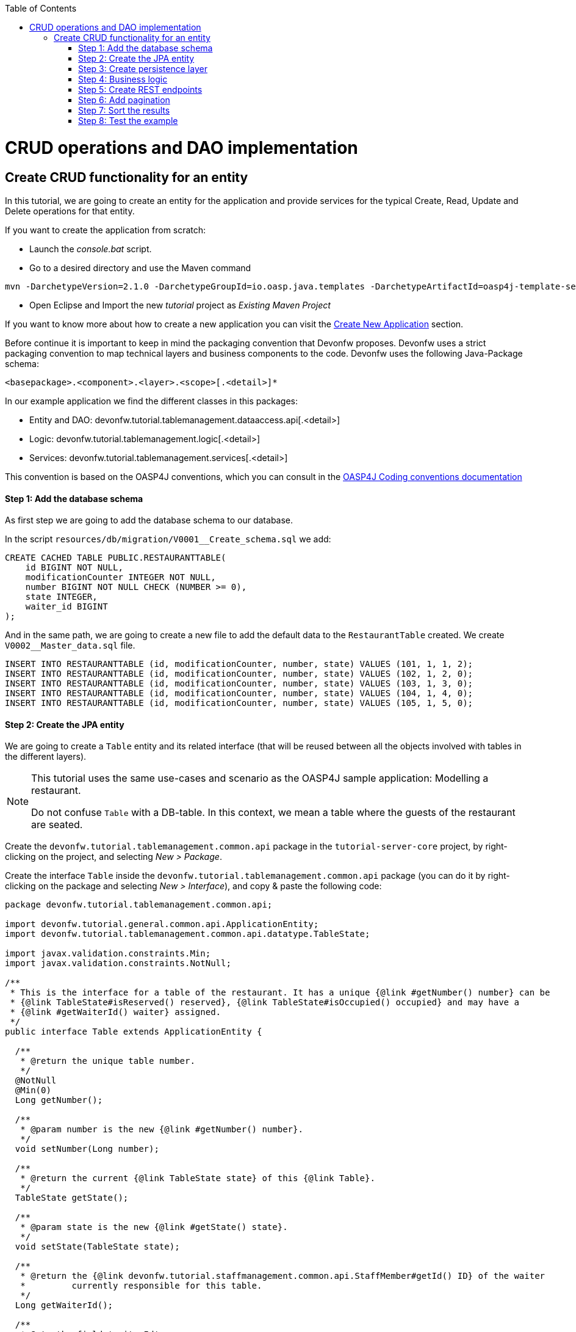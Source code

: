 :toc: macro
toc::[]

= CRUD operations and DAO implementation

== Create CRUD functionality for an entity

In this tutorial, we are going to create an entity for the application and provide services for the typical Create, Read, Update and Delete operations for that entity.

If you want to create the application from scratch:

- Launch the _console.bat_ script.

- Go to a desired directory and use the Maven command
[source,batch]
----
mvn -DarchetypeVersion=2.1.0 -DarchetypeGroupId=io.oasp.java.templates -DarchetypeArtifactId=oasp4j-template-server archetype:generate -DgroupId=com.capgemini.devonfw.application -DartifactId=tutorial -Dversion=0.1-SNAPSHOT -Dpackage=devonfw.tutorial
----
- Open Eclipse and Import the new _tutorial_ project as _Existing Maven Project_

If you want to know more about how to create a new application you can visit the link:getting-started-creating-new-devonfw-application[Create New Application] section.

Before continue it is important to keep in mind the packaging convention that Devonfw proposes. Devonfw uses a strict packaging convention to map technical layers and business components to the code. Devonfw uses the following Java-Package schema:

[source]
----
<basepackage>.<component>.<layer>.<scope>[.<detail>]*
----

In our example application we find the different classes in this packages:

* Entity and DAO: +devonfw.tutorial.tablemanagement.dataaccess.api[.<detail>]+

* Logic: +devonfw.tutorial.tablemanagement.logic[.<detail>]+

* Services: +devonfw.tutorial.tablemanagement.services[.<detail>]+

This convention is based on the OASP4J conventions, which you can consult in the https://github.com/oasp/oasp4j/wiki/coding-conventions#packages[OASP4J Coding conventions documentation]

==== Step 1: Add the database schema
As first step we are going to add the database schema to our database.

In the script `resources/db/migration/V0001__Create_schema.sql` we add:

[source,sql]
----

CREATE CACHED TABLE PUBLIC.RESTAURANTTABLE(
    id BIGINT NOT NULL,
    modificationCounter INTEGER NOT NULL,
    number BIGINT NOT NULL CHECK (NUMBER >= 0),
    state INTEGER,
    waiter_id BIGINT
);

----

And in the same path, we are going to create a new file to add the default data to the `RestaurantTable` created. We create `V0002__Master_data.sql` file.

[source,sql]
----

INSERT INTO RESTAURANTTABLE (id, modificationCounter, number, state) VALUES (101, 1, 1, 2);
INSERT INTO RESTAURANTTABLE (id, modificationCounter, number, state) VALUES (102, 1, 2, 0);
INSERT INTO RESTAURANTTABLE (id, modificationCounter, number, state) VALUES (103, 1, 3, 0);
INSERT INTO RESTAURANTTABLE (id, modificationCounter, number, state) VALUES (104, 1, 4, 0);
INSERT INTO RESTAURANTTABLE (id, modificationCounter, number, state) VALUES (105, 1, 5, 0);

----

==== Step 2: Create the JPA entity
We are going to create a `Table` entity and its related interface (that will be reused between all the objects involved with tables in the different layers).

[NOTE]
====
This tutorial uses the same use-cases and scenario as the OASP4J sample application: Modelling a restaurant.

Do not confuse `Table` with a DB-table. In this context, we mean a table where the guests of the restaurant are seated.
====

Create the `devonfw.tutorial.tablemanagement.common.api` package in the `tutorial-server-core` project, by right-clicking on the project, and selecting _New > Package_.

Create the interface `Table` inside the `devonfw.tutorial.tablemanagement.common.api` package (you can do it by right-clicking on the package and selecting _New > Interface_), and copy & paste the following code:

[source,java]
----
package devonfw.tutorial.tablemanagement.common.api;

import devonfw.tutorial.general.common.api.ApplicationEntity;
import devonfw.tutorial.tablemanagement.common.api.datatype.TableState;

import javax.validation.constraints.Min;
import javax.validation.constraints.NotNull;

/**
 * This is the interface for a table of the restaurant. It has a unique {@link #getNumber() number} can be
 * {@link TableState#isReserved() reserved}, {@link TableState#isOccupied() occupied} and may have a
 * {@link #getWaiterId() waiter} assigned.
 */
public interface Table extends ApplicationEntity {

  /**
   * @return the unique table number.
   */
  @NotNull
  @Min(0)
  Long getNumber();

  /**
   * @param number is the new {@link #getNumber() number}.
   */
  void setNumber(Long number);

  /**
   * @return the current {@link TableState state} of this {@link Table}.
   */
  TableState getState();

  /**
   * @param state is the new {@link #getState() state}.
   */
  void setState(TableState state);

  /**
   * @return the {@link devonfw.tutorial.staffmanagement.common.api.StaffMember#getId() ID} of the waiter
   *         currently responsible for this table.
   */
  Long getWaiterId();

  /**
   * Sets the field 'waiterId'.
   *
   * @param waiterId New value for waiterId
   */
  void setWaiterId(Long waiterId);

}
----

[NOTE]
====
You may have compilation errors related to _TableState_ that is not yet implemented. We will take care of that in the next step.
====

As you can see, Table extends `ApplicationEntity` class, as is recommended for standard mutable entities of an application. This class provides the necessary methods for a mutable entity (ID getter and setter basically).

In the above `Table` class, we save the state of the table by using a `TableState` enum, which we will create now:

Create the package `devonfw.tutorial.tablemanagement.common.api.datatype`, and inside this package, create a new class (actually an enum) called `TableState` and copy & paste the code below (as mentioned before you can use the right-click option over the _datatype_ package and select _New > Enum_.

[source,java]
----

package devonfw.tutorial.tablemanagement.common.api.datatype;

/**
 * Represents the {@link devonfw.tutorial.tablemanagement.common.api.Table#getState() state} of a
 * {@link devonfw.tutorial.tablemanagement.common.api.Table}.
 */
public enum TableState {
  /** The state of a free {@link devonfw.tutorial.tablemanagement.common.api.Table}. */
  FREE,

  /** The state of a reserved {@link devonfw.tutorial.tablemanagement.common.api.Table}. */
  RESERVED,

  /** The state of a occupied {@link devonfw.tutorial.tablemanagement.common.api.Table}. */
  OCCUPIED;

  /**
   * @return {@code true} if {@link #FREE}, {@code false} otherwise.
   */
  public boolean isFree() {

    return (this == FREE);
  }

  /**
   * @return {@code true} if {@link #RESERVED}, {@code false} otherwise.
   */
  public boolean isReserved() {

    return (this == RESERVED);
  }

  /**
   * @return {@code true} if {@link #OCCUPIED}, {@code false} otherwise.
   */
  public boolean isOccupied() {

    return (this == OCCUPIED);
  }
} 
----

[NOTE]
====
It is possible that Eclipse removed the import of the `TableState` enum in the `Table` interface, if you saved the file before creating the `TableState` class.

If Eclipse shows errors still, after you've created the `TableState` enum, open the `Table` interface and press `Ctrl-Shift-O` to automatically fix the 'class' imports.
====

Finally, we should create the entity implementation. Create the package `devonfw.tutorial.tablemanagement.dataaccess.api`, create the class `TableEntity` inside it and paste the following code:

[source,java]
----
package devonfw.tutorial.tablemanagement.dataaccess.api;

import devonfw.tutorial.general.dataaccess.api.ApplicationPersistenceEntity;
import devonfw.tutorial.tablemanagement.common.api.Table;
import devonfw.tutorial.tablemanagement.common.api.datatype.TableState;

import javax.persistence.Column;
import javax.persistence.Entity;

/**
 * {@link ApplicationPersistenceEntity Entity} representing a {@link Table} of the restaurant. A table has a unique
 * {@link #getNumber() number} can be {@link TableState#isReserved() reserved}, {@link TableState#isOccupied() occupied}
 * and may have a {@link devonfw.tutorial.staffmanagement.dataaccess.api.StaffMemberEntity waiter}
 * assigned.
 */
@Entity
// Table is a reserved word in SQL/RDBMS and can not be used as table name
@javax.persistence.Table(name = "RestaurantTable")
public class TableEntity extends ApplicationPersistenceEntity implements Table {

  private static final long serialVersionUID = 1L;

  private Long number;

  private Long waiterId;

  private TableState state;

  @Override
  @Column(unique = true)
  public Long getNumber() {

    return this.number;
  }

  @Override
  public void setNumber(Long number) {

    this.number = number;
  }

  @Override
  @Column(name = "waiter_id")
  public Long getWaiterId() {

    return this.waiterId;
  }

  @Override
  public void setWaiterId(Long waiterId) {

    this.waiterId = waiterId;
  }

  @Override
  public TableState getState() {

    return this.state;
  }

  @Override
  public void setState(TableState state) {

    this.state = state;
  }

}

----

===== Validation

We want tables to never have negative numbers, so we are going to add a validation to our `TableEntity`. Change the definition of the `getNumber` method of the `TableEntity` class as follows:

[source,java]
----
  @Min(0)
  @Column(unique = true)
  public Long getNumber() {

    return this.number;
  }
----

[NOTE]
====
You may need to solve the import of the @Min annotation by right clicking over the annotation and selecting _import javax.validation.constraints.Min_.
You can read more about validation in https://github.com/oasp-forge/oasp4j-wiki/wiki/guide-validation[the OASP4J guide about validation]
====

==== Step 3: Create persistence layer

Data Access Objects (DAOs) are part of the persistence layer. They are responsible for a specific entity and should be named as <Entity>Dao[Impl]. The DAO offers the so called CRUD-functionalities (create, retrieve, update, delete) for the corresponding entity. Additionally a DAO may offer advanced operations such as search or locking methods.

For each DAO there is an interface named <Entity>Dao that defines the API. For CRUD support and common naming methods we derive it from the interface `devonfw.tutorial.general.dataaccess.api.dao.ApplicationDao`, which was automatically generated while using the OASP4J archetype to generate your application

[NOTE]
====
For the sake of simplicity, in the rest of this tutorial, we will no longer specifically tell you to create java packages for new java classes.

Instead, we ask you to pay attention to the first line of each new java file, and create, if necessary, the class' package.
====

Create the following DAO interface for our `Table` entity:

.TableDao.java

[source,java]
----
package devonfw.tutorial.tablemanagement.dataaccess.api.dao;

import devonfw.tutorial.general.dataaccess.api.dao.ApplicationDao;
import devonfw.tutorial.tablemanagement.dataaccess.api.TableEntity;
import io.oasp.module.jpa.dataaccess.api.MasterDataDao;

import java.util.List;

/**
 * {@link ApplicationDao Data Access Object} for {@link TableEntity} entity.
 */
public interface TableDao extends ApplicationDao<TableEntity>, MasterDataDao<TableEntity> {

  /**
   * Returns a list of free restaurant tables.
   *
   * @return {@link List} of free restaurant {@link TableEntity}s
   */
  List<TableEntity> getFreeTables();
}
----

===== Define querys

Before we proceed to the implementation of this DAO interface, we will create the SQL query.

OASP4J advises to specify all queries in one mapping file called _orm.xml_ located in _src/main/resources/META-INF_. So we are going to create a query to return all free tables that we will use in `TableDaoImpl`.

.src/main/resources/META-INF/orm.xml
[source,xml]
----
<!--?xml version="1.0" encoding="UTF-8"?-->
<entity-mappings version="1.0" xmlns="http://java.sun.com/xml/ns/persistence/orm" xmlns:xsi="http://www.w3.org/2001/XMLSchema-instance" xsi:schemalocation="http://java.sun.com/xml/ns/persistence/orm http://java.sun.com/xml/ns/persistence/orm_1_0.xsd">

  <named-query name="get.free.tables">
    <query><!--[CDATA[SELECT t FROM TableEntity t WHERE t.state = devonfw.tutorial.tablemanagement.common.api.datatype.TableState.FREE]]--></query>
  </named-query>

</entity-mappings>
----

To avoid redundant occurrences of the query name we are going to use a constants class where we are going to define the constants for each named query:

.NamedQueries.java
[source,java]
----
package devonfw.tutorial.general.common.api.constants;

/**
 * Constants of the named queries defined in ``NamedQueries.xml``.
 *
 */
public abstract class NamedQueries {

  // put your query names from NamedQueries.xml as constants here
  /** @see devonfw.tutorial.tablemanagement.dataaccess.impl.dao.TableDaoImpl#getFreeTables() */
  public static final String GET_FREE_TABLES = "get.free.tables";
}
----

Note that changing the name of the java constant can be done easily with refactoring (right-clicking over the property and _Refactor > Rename_. Further you can trace where the query is used by searching the references of the constant.

===== Implementation of DAO interface

Implementing a DAO is quite simple. We create a class named <Entity>DaoImpl that extends _ApplicationMasterDataDaoImpl_ class and implements our DAO interface.

This is the DAO implementation for our `TableDao` interface:

.TableDaoImpl.java

[source,java]
----
package devonfw.tutorial.tablemanagement.dataaccess.impl.dao;

import java.util.List;

import javax.inject.Named;
import javax.persistence.Query;

import devonfw.tutorial.general.common.api.constants.NamedQueries;
import devonfw.tutorial.general.dataaccess.base.dao.ApplicationMasterDataDaoImpl;
import devonfw.tutorial.tablemanagement.dataaccess.api.TableEntity;
import devonfw.tutorial.tablemanagement.dataaccess.api.dao.TableDao;

/**
 * Implementation of {@link TableDao}.
 */
@Named
public class TableDaoImpl extends ApplicationMasterDataDaoImpl<TableEntity> implements TableDao {

  /**
   * The constructor.
   */
  public TableDaoImpl() {

    super();
  }

  @Override
  public Class<TableEntity> getEntityClass() {

    return TableEntity.class;
  }

  @Override
  public List<TableEntity> getFreeTables() {

    Query query = getEntityManager().createNamedQuery(NamedQueries.GET_FREE_TABLES, TableEntity.class);
    return query.getResultList();
  } 
} 
----

As you can see _ApplicationMasterDataDaoImpl_ already implements the CRUD operations so you only have to implement the additional methods that you have declared in your <entity>Dao interface.


==== Step 4: Business logic

The business logic of our application is defined in the logic layer, as proposed by the OASP4J Guide.

The logic layer also maps entities from the dataaccess layer to/from transfer objects, so we do not expose internal details of the applications implementation to higher layers.

In Devonfw applications, there are several different types of _Transfer Objects_ (short TO). One is the _Entity Transfer Object_ (ETO) used to transfer a representation of an Entity.

As a first step, we will define an ETO for the Table entity, to be used in the interface of our logic layer.

Create the following file:

.TableEto.java

[source,java]
----
package devonfw.tutorial.tablemanagement.logic.api.to;

import devonfw.tutorial.general.common.api.to.AbstractEto;
import devonfw.tutorial.tablemanagement.common.api.Table;
import devonfw.tutorial.tablemanagement.common.api.datatype.TableState;

import javax.validation.constraints.Max;

/**
 * {@link AbstractEto ETO} for {@link Table}.
 */
public class TableEto extends AbstractEto implements Table {

  private static final long serialVersionUID = 1L;

  private Long waiterId;

  @Max(value = 1000)
  private Long number;

  private TableState state;

  /**
   * The constructor.
   */
  public TableEto() {

    super();
  }

  @Override
  public Long getNumber() {

    return this.number;
  }

  @Override
  public void setNumber(Long number) {

    this.number = number;
  }

  @Override
  public Long getWaiterId() {

    return this.waiterId;
  }

  @Override
  public void setWaiterId(Long waiterId) {

    this.waiterId = waiterId;
  }

  @Override
  public TableState getState() {

    return this.state;
  }

  @Override
  public void setState(TableState state) {

    this.state = state;
  }

  @Override
  public int hashCode() {

    final int prime = 31;
    int result = super.hashCode();
    result = prime * result + ((this.state == null) ? 0 : this.state.hashCode());
    result = prime * result + ((this.waiterId == null) ? 0 : this.waiterId.hashCode());
    return result;
  }

  @Override
  public boolean equals(Object obj) {

    if (this == obj) {
      return true;
    }
    if (obj == null) {
      return false;
    }
    if (getClass() != obj.getClass()) {
      return false;
    }
    if (!super.equals(obj)) {
      return false;
    }
    TableEto other = (TableEto) obj;
    if (this.state != other.state) {
      return false;
    }
    if (this.waiterId == null) {
      if (other.waiterId != null) {
        return false;
      }
    } else if (!this.waiterId.equals(other.waiterId)) {
      return false;
    }
    return true;
  }
} 
----

In Devonfw, we define CRUD logic into a `<Entity>management` class. So we are going to create our Tablemanagement interface and implementation:

.Tablemanagement.java
[source,java]
----
package devonfw.tutorial.tablemanagement.logic.api;

import devonfw.tutorial.tablemanagement.logic.api.to.TableEto;

import java.util.List;

import javax.validation.Valid;

/**
 * Interface for TableManagement component.
 *
 */
public interface Tablemanagement {

  /**
   * Returns a restaurant table by its id 'id'.
   *
   * @param id The id 'id' of the restaurant table.
   * @return The restaurant {@link TableEto} with id 'id'
   */
  TableEto findTable(Long id);

  /**
   * Returns a list of all existing restaurant tables.
   *
   * @return {@link List} of all existing restaurant {@link TableEto}s
   */
  List<TableEto> findAllTables();

  /**
   * Returns a list of all existing free restaurant tables.
   *
   * @return {@link List} of all existing free restaurant {@link TableEto}s
   */
  List<TableEto> findFreeTables();

  /**
   * Deletes a restaurant table from the database by its id 'id'.
   *
   * @param tableId Id of the restaurant table to delete
   */
  void deleteTable(Long tableId);

  /**
   * Creates a new restaurant table and store it in the database.
   *
   * @param table the {@link TableEto} to create.
   * @return the new {@link TableEto} that has been saved with ID and version.
   */
  TableEto saveTable(@Valid TableEto table);
}

----

.TablemanagementImpl.java
[source,java]
----

package devonfw.tutorial.tablemanagement.logic.impl;

import devonfw.tutorial.general.common.api.constants.PermissionConstants;
import devonfw.tutorial.general.common.api.exception.IllegalEntityStateException;
import devonfw.tutorial.general.logic.base.AbstractComponentFacade;
import devonfw.tutorial.tablemanagement.common.api.datatype.TableState;
import devonfw.tutorial.tablemanagement.dataaccess.api.TableEntity;
import devonfw.tutorial.tablemanagement.dataaccess.api.dao.TableDao;
import devonfw.tutorial.tablemanagement.logic.api.Tablemanagement;
import devonfw.tutorial.tablemanagement.logic.api.to.TableEto;

import java.util.List;
import java.util.Objects;

import javax.annotation.security.RolesAllowed;
import javax.inject.Inject;
import javax.inject.Named;
import javax.validation.Valid;

import org.slf4j.Logger;
import org.slf4j.LoggerFactory;

/**
 * Implementation of {@link Tablemanagement}.
 */
@Named
public class TablemanagementImpl extends AbstractComponentFacade implements Tablemanagement {

  /** Logger instance. */
  private static final Logger LOG = LoggerFactory.getLogger(TablemanagementImpl.class);

  /** @see #getTableDao() */
  private TableDao tableDao;

  /**
   * The constructor.
   */
  public TablemanagementImpl() {
    super();
  }

  @Override
  @RolesAllowed(PermissionConstants.FIND_TABLE)
  public TableEto findTable(Long id) {

    LOG.debug("Get table with id '" + id + "' from database.");
    return getBeanMapper().map(getTableDao().findOne(id), TableEto.class);
  }

  @Override
  @RolesAllowed(PermissionConstants.FIND_TABLE)
  public List<TableEto> findAllTables() {

    LOG.debug("Get all restaurant tables from database.");
    List<TableEntity> tables = getTableDao().findAll();
    return getBeanMapper().mapList(tables, TableEto.class);
  }

  @Override
  @RolesAllowed(PermissionConstants.FIND_TABLE)
  public List<TableEto> findFreeTables() {

    LOG.debug("Get all free restaurant tables from database.");

    List<TableEntity> tables = getTableDao().getFreeTables();
    return getBeanMapper().mapList(tables, TableEto.class);
  }

  @Override
  @RolesAllowed(PermissionConstants.DELETE_TABLE)
  public void deleteTable(Long tableId) {

    TableEntity table = getTableDao().find(tableId);

    if (!table.getState().isFree()) {
      throw new IllegalEntityStateException(table, table.getState());
    }

    getTableDao().delete(table);
  }

  @Override
  @RolesAllowed(PermissionConstants.SAVE_TABLE)
  public TableEto saveTable(@Valid TableEto table) {

    Objects.requireNonNull(table, "table");

    TableEntity tableEntity = getBeanMapper().map(table, TableEntity.class);
    // initialize
    if (tableEntity.getState() == null) {
      tableEntity.setState(TableState.FREE);
    }

    getTableDao().save(tableEntity);
    LOG.debug("Table with id '{}' has been created.", tableEntity.getId());
    return getBeanMapper().map(tableEntity, TableEto.class);
  }

  /**
   * @return the {@link TableDao} instance.
   */
  public TableDao getTableDao() {

    return this.tableDao;
  }

  /**
   * @param tableDao the {@link TableDao} to {@link Inject}.
   */
  @Inject
  public void setTableDao(TableDao tableDao) {

    this.tableDao = tableDao;
  } 
} 
----

[NOTE]
====
You may have problems with the _PermissionConstants_ properties because are not implemented yet. We will do that in the next step.
====

At this point we have defined all the necessary classes in the logic layer, so we have our API ready, with the exception of finishing its security aspect.

===== Secure the application

OASP4J proposes role-based authorization to cope with the authorization of executing use cases of an application. OASP4J use the _JSR250_ annotations, mainly _@RolesAllowed_, as you have seen, for authorizing method calls against the permissions defined in the annotation body.

So, finally, we have to create a class to declare the actual roles we use as values for the `@RolesAllowed` annotation:

[source,java]
----
package devonfw.tutorial.general.common.api.constants;

/**
 * Contains constants for the keys of all
 * {@link io.oasp.module.security.common.api.accesscontrol.AccessControlPermission}s.
 *
 */
public abstract class PermissionConstants {

  /** {@link io.oasp.module.security.common.api.accesscontrol.AccessControlPermission} to retrieve table. */
  public static final String FIND_TABLE = "FindTable";

  /** {@link io.oasp.module.security.common.api.accesscontrol.AccessControlPermission} to save table. */
  public static final String SAVE_TABLE = "SaveTable";

  /** {@link io.oasp.module.security.common.api.accesscontrol.AccessControlPermission} to remove table. */
  public static final String DELETE_TABLE = "DeleteTable";
}
----

==== Step 5: Create REST endpoints

Web applications need to get data from the server, so we have to expose the methods defined in the logic layer to these applications. We need a class that exposes methods as URLs to allow the applications to get the data. By convention, we call this class `<Entity>managementRestServiceImpl`.

This is an example of a REST API for our `Table` use case using JAX-RS.

Also note that the implementation does not follow the dogmatic _RESTFUL_ approach as Devonfw proposes a more pragmatic way to use REST. Please refer to the guide link:getting-started-Creating-Rest-Service[Creating Rest Service] for more information on the subject.
 
.TablemanagementRestServiceImpl.java
[source,java]
----
package devonfw.tutorial.tablemanagement.service.impl.rest;

import java.util.List;

import javax.inject.Inject;
import javax.inject.Named;
import javax.ws.rs.BadRequestException;
import javax.ws.rs.Consumes;
import javax.ws.rs.DELETE;
import javax.ws.rs.GET;
import javax.ws.rs.NotFoundException;
import javax.ws.rs.POST;
import javax.ws.rs.Path;
import javax.ws.rs.PathParam;
import javax.ws.rs.Produces;
import javax.ws.rs.core.MediaType;

import org.springframework.transaction.annotation.Transactional;

import devonfw.tutorial.tablemanagement.logic.api.Tablemanagement;
import devonfw.tutorial.tablemanagement.logic.api.to.TableEto;

/**
 * 
 * The service class for REST calls in order to execute the methods in {@link Tablemanagement}.
 */

@Path("/tablemanagement/v1") // <2>
@Named("TablemanagementRestService")
@Consumes(MediaType.APPLICATION_JSON) // <1>
@Produces(MediaType.APPLICATION_JSON)
@Transactional
public class TablemanagementRestServiceImpl {

  private Tablemanagement tableManagement;

  /**
   * 
   * This method sets the field <tt>tableManagement</tt>.
   * 
   *
   * 
   * @param tableManagement the new value of the field tableManagement
   */

  @Inject
  public void setTableManagement(Tablemanagement tableManagement) {

    this.tableManagement = tableManagement;

  }

  /**
   * 
   * Delegates to {@link Tablemanagement#findTable}.
   * 
   *
   * 
   * @param id the ID of the {@link TableEto}
   * 
   * @return the {@link TableEto}
   */

  @GET
  @Path("/table/{id}/")
  public TableEto getTable(@PathParam("id") String id) {

    Long idAsLong;

    if (id == null) {

      throw new BadRequestException("missing id");

    }

    try {

      idAsLong = Long.parseLong(id);

    } catch (NumberFormatException e) {

      throw new BadRequestException("id is not a number");

    } catch (NotFoundException e) {

      throw new BadRequestException("table not found");

    }

    return this.tableManagement.findTable(idAsLong);

  }

  /**
   * 
   * Delegates to {@link Tablemanagement#findAllTables}.
   * 
   *
   * 
   * @return list of all existing restaurant {@link TableEto}s
   */

  @GET
  @Path("/table/")
  public List<TableEto> getAllTables() {

    List<TableEto> allTables = this.tableManagement.findAllTables();

    return allTables;

  }

  /**
   * 
   * Delegates to {@link Tablemanagement#findFreeTables}.
   * 
   *
   * 
   * @return list of all existing free {@link TableEto}s
   */

  @GET
  @Path("/freetables/")
  public List<TableEto> getFreeTables() {

    return this.tableManagement.findFreeTables();

  }

  /**
   * 
   * Delegates to {@link Tablemanagement#saveTable}.
   * 
   *
   * 
   * @param table the {@link TableEto} to be created
   * 
   * @return the recently created {@link TableEto}
   */

  @POST
  @Path("/table/")
  public TableEto saveTable(TableEto table) {

    return this.tableManagement.saveTable(table);

  }

  /**
   * 
   * Delegates to {@link Tablemanagement#deleteTable}.
   * 
   *
   * 
   * @param id ID of the {@link TableEto} to be deleted
   */

  @DELETE
  @Path("/table/{id}/")
  public void deleteTable(@PathParam("id") Long id) {

    this.tableManagement.deleteTable(id);

  }

}
----

<1> We send and receive the information in JSON format.
<2> We specify the version of the entire API inside its path.

As you can see, we have defined the REST URLs for our `Table` user case. Now, for example, you can find all tables on this URL:

[source]
----
http://<server>:<port>/application-name/services/rest/tablemanagement/v1/table/
----

===== DTO conversion

In the logic API, the methods of the classes should return Data Transfer Object (DTO) instead of entities. So, in OASP4J we have a mechanism to convert the entities into DTOs.

This is an example of how to convert an entity into a DTO:

[source,java]
----
    // Conversion for lists
    getBeanMapper().mapList(tableList, TableDto.class);

    // Conversion for objects
    getBeanMapper().map(table, TableDto.class);
----

In the example, we use the function _getBeanMapper()_. This function provides us an API to convert entities into DTOs. In the logic layer, we only have to extend the class `AbstractComponentFacade` to get access to this functionality.

==== Step 6: Add pagination

To add pagination support to our Table CRUD, the first step is creating a new Table TO that extends the `SearchCriteriaTo` class. This class forms the foundation for every request which needs search or pagination funcionality.

.TableSearchCriteriaTo.java
[source,java]
----

package devonfw.tutorial.tablemanagement.logic.api.to;

import io.oasp.module.jpa.common.api.to.SearchCriteriaTo;

import devonfw.tutorial.tablemanagement.common.api.datatype.TableState;

/**
 * 
 * This is the {@link SearchCriteriaTo search criteria} {@link net.sf.mmm.util.transferobject.api.TransferObject TO}
 */

public class TableSearchCriteriaTo extends SearchCriteriaTo {

  /** UID for serialization. */

  private static final long serialVersionUID = 1L;

  private Long waiterId;

  private Long number;

  private TableState state;

  /**
   * 
   * The constructor.
   */

  public TableSearchCriteriaTo() {

    super();

  }

  /**
   * 
   * @return waiterId
   */

  public Long getWaiterId() {

    return this.waiterId;

  }

  /**
   * 
   * @param waiterId the waiterId to set
   */

  public void setWaiterId(Long waiterId) {

    this.waiterId = waiterId;

  }

  /**
   * 
   * @return state
   */

  public TableState getState() {

    return this.state;

  }

  /**
   * 
   * @param state the state to set
   */

  public void setState(TableState state) {

    this.state = state;

  }

  /**
   * 
   * @return number
   */

  public Long getNumber() {

    return this.number;

  }

  /**
   * 
   * @param number the number to set
   */

  public void setNumber(Long number) {

    this.number = number;

  }

}

----

Now we will create a new POST REST endpoint (pagination request have to be POST) in our `TablemanagementRestServiceImpl` class.

[source,java]
----
  /**
   * Delegates to {@link Tablemanagement#findTableEtos}.
   *
   * @param searchCriteriaTo the pagination and search criteria to be used for finding tables.
   * @return the {@link PaginatedListTo list} of matching {@link TableEto}s.
   */
  @Path("/table/search")
  @POST
  public PaginatedListTo<TableEto> findTablesByPost(TableSearchCriteriaTo searchCriteriaTo) {

    return this.tableManagement.findTableEtos(searchCriteriaTo);
  }
----

[NOTE]
====
Make sure to press `Ctrl-Shift-O` after inserting this new method, to make Eclipse auto-import the dependencies of `PaginatedListTo` and `TableSearchCriteriaTo`.
====

Consequently we have to declare this new method `findTableEtos` in the table management classes in our logic layer:

.Tablemanagement.java
[source,java]
----

/**
   * Returns a list of restaurant tables matching the search criteria.
   *
   * @param criteria the {@link TableSearchCriteriaTo}.
   * @return the {@link List} of matching {@link TableEto}s.
   */
  PaginatedListTo<TableEto> findTableEtos(TableSearchCriteriaTo criteria);

----

.TablemanagementImpl.java
[source,java]
----

  @Override
  public PaginatedListTo<TableEto> findTableEtos(TableSearchCriteriaTo criteria) {
    criteria.limitMaximumPageSize(MAXIMUM_HIT_LIMIT); // <1>
    PaginatedListTo<TableEntity> tables = getTableDao().findTables(criteria);

    return mapPaginatedEntityList(tables, TableEto.class);
  }

----
<1> As you can see, we have limited the maximum results per page to prevent clients from requesting pages with too big a size.

And finally, we have to define our pagination method in our DAO class.

.TableDao.java
[source,java]
----

/**
   * Finds the {@link TableEntity orders} matching the given {@link TableSearchCriteriaTo}.
   *
   * @param criteria is the {@link TableSearchCriteriaTo}.
   * @return the {@link List} with the matching {@link TableEntity} objects.
   */
  PaginatedListTo<TableEntity> findTables(TableSearchCriteriaTo criteria);

----

.TableDaoImpl.java
[source,java]
----

 @Override
  public PaginatedListTo<TableEntity> findTables(TableSearchCriteriaTo criteria) {

    TableEntity table = Alias.alias(TableEntity.class);
    EntityPathBase<TableEntity> alias = Alias.$(table);
    JPAQuery query = new JPAQuery(getEntityManager()).from(alias);

    Long waiterId = criteria.getWaiterId();
    if (waiterId != null) {
      query.where(Alias.$(table.getWaiterId()).eq(waiterId));
    }
    Long number = criteria.getNumber();
    if (number != null) {
      query.where(Alias.$(table.getNumber()).eq(number));
    }
    TableState state = criteria.getState();
    if (state != null) {
      query.where(Alias.$(table.getState()).eq(state));
    }

    return findPaginated(criteria, query, alias);
  }

----

[NOTE]
====
While auto-completing the new imports using `Ctrl-Shift-O` after adding the above methods, select `com.mysema.query.alias` as the import for the `Alias` class.
====

In this case, we have used QueryDSL to create the query. You can read more about QueryDSL at http://www.querydsl.com/[www.querydsl.com].

==== Step 7: Sort the results

In OASP4J exists a special TO (Transfer Object) called ´OrderByTo` to transmit sorting parameters from client to server. This is the JSON format that the server expects when using this TO:

[source,javascript]
----

{
    sort: [
        {
            name:"sortingCriteria1",
            direction:"ASC"
        },
        {
            name:"sortingCriteria2",
            direction:"DESC"
        },
        ...
    ]
}

----

Devonfw proposes to use POST as the HTTP method for endpoints implementing search or pagination support.

By default, in Devonfw, `SearchCriteriaTo` class is already embedding this sorting TO, so we only need to manage sorting in `TableDaoImpl.java` because our pagination method does not need any modification.

If our method needs sorting but not pagination we need to manually add to our own transfer object the following variable (and its setter and getter methods):

[source,java]
----

 private List<OrderByTo> sort;

----

We are going to modify the method `findTables` in our `TableDaoImpl`. Insert the following line right before the final `return` statement:

[source,java]
----
  // Add order by fields
  addOrderBy(query, alias, table, criteria.getSort());
----

Now add the following method to `TableDaoImpl`:

[source,java]
----

  private void addOrderBy(JPAQuery query, EntityPathBase<TableEntity> alias, TableEntity table, List<OrderByTo> sort) {

      if (sort != null && !sort.isEmpty()) {
          for (OrderByTo orderEntry : sort) {
              if ("number".equals(orderEntry.getName())) {

                  if (OrderDirection.ASC.equals(orderEntry.getDirection())) {
                      query.orderBy(Alias.$(table.getNumber()).asc());
                  } else {
                      query.orderBy(Alias.$(table.getNumber()).desc());
                  }

              } else if ("waiterId".equals(orderEntry.getName())) {

                  if (OrderDirection.ASC.equals(orderEntry.getDirection())) {
                      query.orderBy(Alias.$(table.getWaiterId()).asc());
                  } else {
                      query.orderBy(Alias.$(table.getWaiterId()).desc());
                  }

              } else if ("state".equals(orderEntry.getName())) {

                  if (OrderDirection.ASC.equals(orderEntry.getDirection())) {
                      query.orderBy(Alias.$(table.getState()).asc());
                  } else {
                      query.orderBy(Alias.$(table.getState()).desc());
                  }
              }
          }
      }
  }

----

As you can see, we have added a private method to add sorting filter to our query depending on the sort parameters received.

==== Step 8: Test the example

In order to test the example we are going to use the user `chief` to obtain the tables. To be able to access to that data we need first to grant permissions to the `chief` user. We can do it specifying the role and the permissions in the _access-control-schema.xml_ file located in _src/main/resources/config/app/security/_.

[source,xml]
----
  <group id="Chief" type="role">
    <permissions>
      <permission id="FindTable"/>
    </permissions>
  </group>
----

Now if we run the application we can access to the tables data with the URL 

----
http://<server>/<app>/services/rest/tablemanagement/v1/table/
----

And, after logging as `chief`, the server response should be:

[source,json]
----
[{"id":101,"modificationCounter":1,"revision":null,"waiterId":null,"number":1,"state":"OCCUPIED"},{"id":102,"modificationCounter":1,"revision":null,"waiterId":null,"number":2,"state":"FREE"},{"id":103,"modificationCounter":1,"revision":null,"waiterId":null,"number":3,"state":"FREE"},{"id":104,"modificationCounter":1,"revision":null,"waiterId":null,"number":4,"state":"FREE"},{"id":105,"modificationCounter":1,"revision":null,"waiterId":null,"number":5,"state":"FREE"}]
----